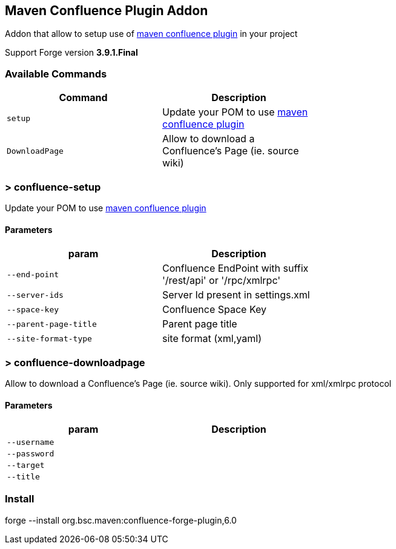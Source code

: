 ## Maven Confluence Plugin Addon

===============================
Addon that allow to setup use of https://github.com/bsorrentino/maven-confluence-plugin[maven confluence plugin] in your project

Support Forge version *3.9.1.Final*

===============================

### Available Commands

[options="header",cols="<m,<",width="60%"]
|=======================
| Command       | Description
| setup       | Update your POM to use https://github.com/bsorrentino/maven-confluence-plugin[maven confluence plugin]
| DownloadPage | Allow to download a Confluence's Page (ie. source wiki)
|=======================

### > confluence-setup
====
Update your POM to use https://github.com/bsorrentino/maven-confluence-plugin[maven confluence plugin]
====

#### Parameters

[options="header",cols="<m,<",width="60%"]
|=======================
| param        | Description
| --end-point  | Confluence EndPoint with suffix '/rest/api' or '/rpc/xmlrpc'
| --server-ids | Server Id present in settings.xml
| --space-key| Confluence Space Key
| --parent-page-title | Parent page title
| --site-format-type | site format (xml,yaml)
|=======================

### > confluence-downloadpage
====
Allow to download a Confluence's Page (ie. source wiki).
Only supported for xml/xmlrpc protocol
====

#### Parameters
[options="header",cols="<m,<",width="60%"]
|=======================
| param        | Description
| --username |
| --password |
| --target |
| --title |
|=======================

### Install

forge --install org.bsc.maven:confluence-forge-plugin,6.0
